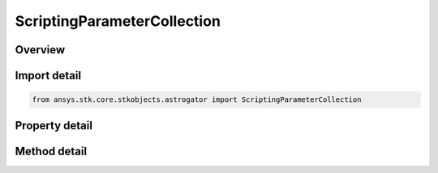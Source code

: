 ScriptingParameterCollection
============================

.. py:class:: ansys.stk.core.stkobjects.astrogator.ScriptingParameterCollection

   Bases: :py:class:`~ansys.stk.core.stkobjects.astrogator.IRuntimeTypeInfoProvider`

   Scripting Parameter Collection.

.. py:currentmodule:: ScriptingParameterCollection

Overview
--------

.. tab-set::

    .. tab-item:: Methods
        
        .. list-table::
            :header-rows: 0
            :widths: auto

            * - :py:attr:`~ansys.stk.core.stkobjects.astrogator.ScriptingParameterCollection.item`
              - Allow you to iterate through the collection.
            * - :py:attr:`~ansys.stk.core.stkobjects.astrogator.ScriptingParameterCollection.add`
              - Add a parameter to the collection.
            * - :py:attr:`~ansys.stk.core.stkobjects.astrogator.ScriptingParameterCollection.remove`
              - Remove a parameter.
            * - :py:attr:`~ansys.stk.core.stkobjects.astrogator.ScriptingParameterCollection.remove_all`
              - Remove all parameters.
            * - :py:attr:`~ansys.stk.core.stkobjects.astrogator.ScriptingParameterCollection.cut`
              - Copy the parameter into the clipboard and removes the parameter from the list.
            * - :py:attr:`~ansys.stk.core.stkobjects.astrogator.ScriptingParameterCollection.paste`
              - Pastes the parameter from the clipboard and inserts into the list.
            * - :py:attr:`~ansys.stk.core.stkobjects.astrogator.ScriptingParameterCollection.insert_copy`
              - Copy the parameter and inserts the copy into the list.
            * - :py:attr:`~ansys.stk.core.stkobjects.astrogator.ScriptingParameterCollection.get_item_by_index`
              - Retrieve a scripting parameter in the collection by index.
            * - :py:attr:`~ansys.stk.core.stkobjects.astrogator.ScriptingParameterCollection.get_item_by_name`
              - Retrieve a scripting parameter in the collection by name.

    .. tab-item:: Properties
        
        .. list-table::
            :header-rows: 0
            :widths: auto

            * - :py:attr:`~ansys.stk.core.stkobjects.astrogator.ScriptingParameterCollection._new_enum`
              - Allows you to enumerate through the collection.
            * - :py:attr:`~ansys.stk.core.stkobjects.astrogator.ScriptingParameterCollection.count`
              - Returns the size of the collection.
            * - :py:attr:`~ansys.stk.core.stkobjects.astrogator.ScriptingParameterCollection.provide_runtime_type_info`
              - Returns the IAgRuntimeTypeInfo interface to access properties at runtime.



Import detail
-------------

.. code-block:: python

    from ansys.stk.core.stkobjects.astrogator import ScriptingParameterCollection


Property detail
---------------

.. py:property:: _new_enum
    :canonical: ansys.stk.core.stkobjects.astrogator.ScriptingParameterCollection._new_enum
    :type: EnumeratorProxy

    Allows you to enumerate through the collection.

.. py:property:: count
    :canonical: ansys.stk.core.stkobjects.astrogator.ScriptingParameterCollection.count
    :type: int

    Returns the size of the collection.

.. py:property:: provide_runtime_type_info
    :canonical: ansys.stk.core.stkobjects.astrogator.ScriptingParameterCollection.provide_runtime_type_info
    :type: IRuntimeTypeInfo

    Returns the IAgRuntimeTypeInfo interface to access properties at runtime.


Method detail
-------------

.. py:method:: item(self, index_or_name: typing.Any) -> ScriptingParameter
    :canonical: ansys.stk.core.stkobjects.astrogator.ScriptingParameterCollection.item

    Allow you to iterate through the collection.

    :Parameters:

    **index_or_name** : :obj:`~typing.Any`

    :Returns:

        :obj:`~ScriptingParameter`

.. py:method:: add(self, parameter_name: str) -> ScriptingParameter
    :canonical: ansys.stk.core.stkobjects.astrogator.ScriptingParameterCollection.add

    Add a parameter to the collection.

    :Parameters:

    **parameter_name** : :obj:`~str`

    :Returns:

        :obj:`~ScriptingParameter`

.. py:method:: remove(self, index_or_name: typing.Any) -> None
    :canonical: ansys.stk.core.stkobjects.astrogator.ScriptingParameterCollection.remove

    Remove a parameter.

    :Parameters:

    **index_or_name** : :obj:`~typing.Any`

    :Returns:

        :obj:`~None`

.. py:method:: remove_all(self) -> None
    :canonical: ansys.stk.core.stkobjects.astrogator.ScriptingParameterCollection.remove_all

    Remove all parameters.

    :Returns:

        :obj:`~None`




.. py:method:: cut(self, index_or_name: typing.Any) -> None
    :canonical: ansys.stk.core.stkobjects.astrogator.ScriptingParameterCollection.cut

    Copy the parameter into the clipboard and removes the parameter from the list.

    :Parameters:

    **index_or_name** : :obj:`~typing.Any`

    :Returns:

        :obj:`~None`

.. py:method:: paste(self) -> ScriptingParameter
    :canonical: ansys.stk.core.stkobjects.astrogator.ScriptingParameterCollection.paste

    Pastes the parameter from the clipboard and inserts into the list.

    :Returns:

        :obj:`~ScriptingParameter`

.. py:method:: insert_copy(self, parameter: ScriptingParameter) -> ScriptingParameter
    :canonical: ansys.stk.core.stkobjects.astrogator.ScriptingParameterCollection.insert_copy

    Copy the parameter and inserts the copy into the list.

    :Parameters:

    **parameter** : :obj:`~ScriptingParameter`

    :Returns:

        :obj:`~ScriptingParameter`

.. py:method:: get_item_by_index(self, index: int) -> ScriptingParameter
    :canonical: ansys.stk.core.stkobjects.astrogator.ScriptingParameterCollection.get_item_by_index

    Retrieve a scripting parameter in the collection by index.

    :Parameters:

    **index** : :obj:`~int`

    :Returns:

        :obj:`~ScriptingParameter`

.. py:method:: get_item_by_name(self, name: str) -> ScriptingParameter
    :canonical: ansys.stk.core.stkobjects.astrogator.ScriptingParameterCollection.get_item_by_name

    Retrieve a scripting parameter in the collection by name.

    :Parameters:

    **name** : :obj:`~str`

    :Returns:

        :obj:`~ScriptingParameter`

